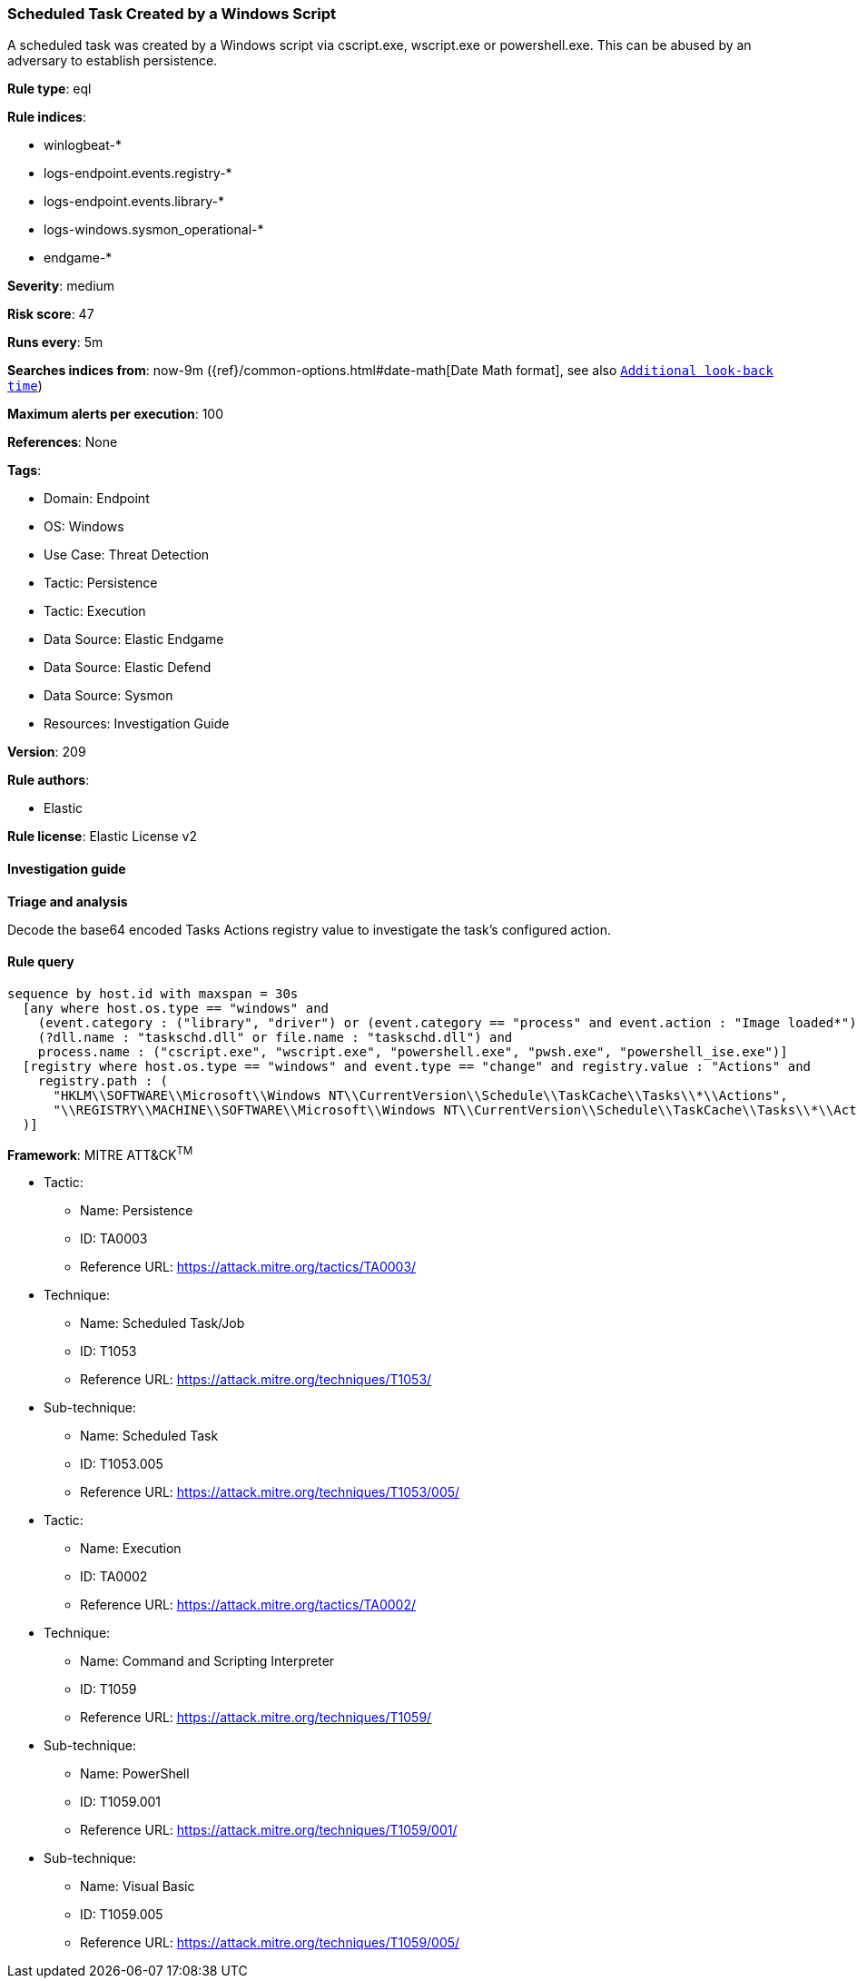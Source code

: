 [[prebuilt-rule-8-16-6-scheduled-task-created-by-a-windows-script]]
=== Scheduled Task Created by a Windows Script

A scheduled task was created by a Windows script via cscript.exe, wscript.exe or powershell.exe. This can be abused by an adversary to establish persistence.

*Rule type*: eql

*Rule indices*: 

* winlogbeat-*
* logs-endpoint.events.registry-*
* logs-endpoint.events.library-*
* logs-windows.sysmon_operational-*
* endgame-*

*Severity*: medium

*Risk score*: 47

*Runs every*: 5m

*Searches indices from*: now-9m ({ref}/common-options.html#date-math[Date Math format], see also <<rule-schedule, `Additional look-back time`>>)

*Maximum alerts per execution*: 100

*References*: None

*Tags*: 

* Domain: Endpoint
* OS: Windows
* Use Case: Threat Detection
* Tactic: Persistence
* Tactic: Execution
* Data Source: Elastic Endgame
* Data Source: Elastic Defend
* Data Source: Sysmon
* Resources: Investigation Guide

*Version*: 209

*Rule authors*: 

* Elastic

*Rule license*: Elastic License v2


==== Investigation guide



*Triage and analysis*


Decode the base64 encoded Tasks Actions registry value to investigate the task's configured action.

==== Rule query


[source, js]
----------------------------------
sequence by host.id with maxspan = 30s
  [any where host.os.type == "windows" and 
    (event.category : ("library", "driver") or (event.category == "process" and event.action : "Image loaded*")) and
    (?dll.name : "taskschd.dll" or file.name : "taskschd.dll") and
    process.name : ("cscript.exe", "wscript.exe", "powershell.exe", "pwsh.exe", "powershell_ise.exe")]
  [registry where host.os.type == "windows" and event.type == "change" and registry.value : "Actions" and
    registry.path : (
      "HKLM\\SOFTWARE\\Microsoft\\Windows NT\\CurrentVersion\\Schedule\\TaskCache\\Tasks\\*\\Actions",
      "\\REGISTRY\\MACHINE\\SOFTWARE\\Microsoft\\Windows NT\\CurrentVersion\\Schedule\\TaskCache\\Tasks\\*\\Actions"
  )]

----------------------------------

*Framework*: MITRE ATT&CK^TM^

* Tactic:
** Name: Persistence
** ID: TA0003
** Reference URL: https://attack.mitre.org/tactics/TA0003/
* Technique:
** Name: Scheduled Task/Job
** ID: T1053
** Reference URL: https://attack.mitre.org/techniques/T1053/
* Sub-technique:
** Name: Scheduled Task
** ID: T1053.005
** Reference URL: https://attack.mitre.org/techniques/T1053/005/
* Tactic:
** Name: Execution
** ID: TA0002
** Reference URL: https://attack.mitre.org/tactics/TA0002/
* Technique:
** Name: Command and Scripting Interpreter
** ID: T1059
** Reference URL: https://attack.mitre.org/techniques/T1059/
* Sub-technique:
** Name: PowerShell
** ID: T1059.001
** Reference URL: https://attack.mitre.org/techniques/T1059/001/
* Sub-technique:
** Name: Visual Basic
** ID: T1059.005
** Reference URL: https://attack.mitre.org/techniques/T1059/005/
